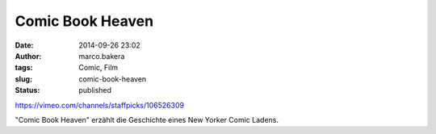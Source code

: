 Comic Book Heaven
#################
:date: 2014-09-26 23:02
:author: marco.bakera
:tags: Comic, Film
:slug: comic-book-heaven
:status: published

https://vimeo.com/channels/staffpicks/106526309

"Comic Book Heaven" erzählt die Geschichte eines New Yorker Comic
Ladens.

